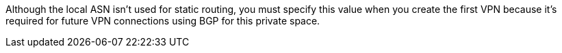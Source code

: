 
// Local ASN
// tag::localAsnNote[]
Although the local ASN isn't used for static routing, 
you must specify this value when you create the first VPN because it's
required for future VPN connections using BGP for this private space.
// end::localAsnNote[]